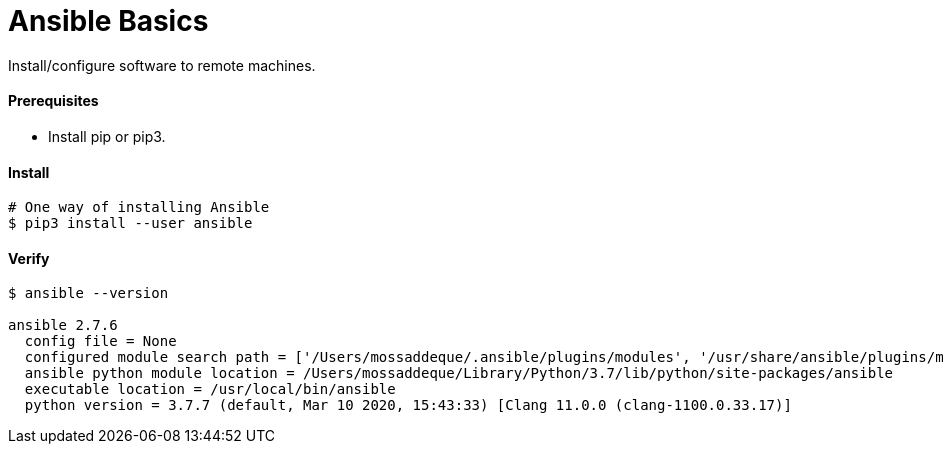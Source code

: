 # Ansible Basics

Install/configure software to remote machines.


#### Prerequisites

- Install pip or pip3.


#### Install

```
# One way of installing Ansible
$ pip3 install --user ansible
```


#### Verify

```
$ ansible --version

ansible 2.7.6
  config file = None
  configured module search path = ['/Users/mossaddeque/.ansible/plugins/modules', '/usr/share/ansible/plugins/modules']
  ansible python module location = /Users/mossaddeque/Library/Python/3.7/lib/python/site-packages/ansible
  executable location = /usr/local/bin/ansible
  python version = 3.7.7 (default, Mar 10 2020, 15:43:33) [Clang 11.0.0 (clang-1100.0.33.17)]
```


